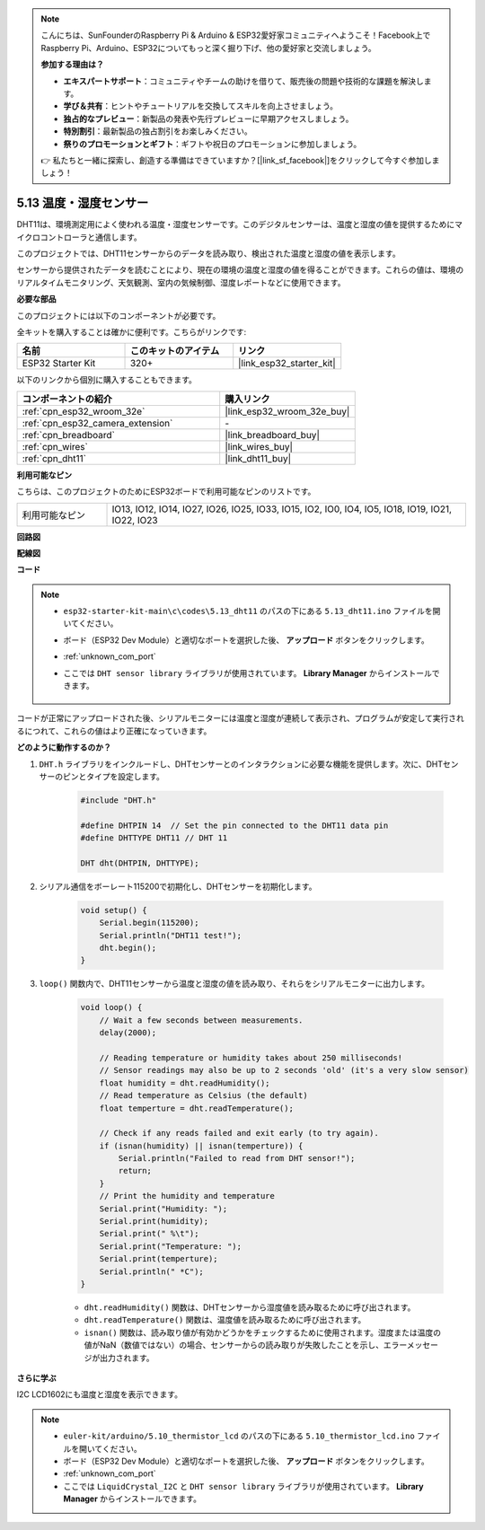 .. note::

    こんにちは、SunFounderのRaspberry Pi & Arduino & ESP32愛好家コミュニティへようこそ！Facebook上でRaspberry Pi、Arduino、ESP32についてもっと深く掘り下げ、他の愛好家と交流しましょう。

    **参加する理由は？**

    - **エキスパートサポート**：コミュニティやチームの助けを借りて、販売後の問題や技術的な課題を解決します。
    - **学び＆共有**：ヒントやチュートリアルを交換してスキルを向上させましょう。
    - **独占的なプレビュー**：新製品の発表や先行プレビューに早期アクセスしましょう。
    - **特別割引**：最新製品の独占割引をお楽しみください。
    - **祭りのプロモーションとギフト**：ギフトや祝日のプロモーションに参加しましょう。

    👉 私たちと一緒に探索し、創造する準備はできていますか？[|link_sf_facebook|]をクリックして今すぐ参加しましょう！

.. _ar_dht11:

5.13 温度・湿度センサー
=======================================

DHT11は、環境測定用によく使われる温度・湿度センサーです。このデジタルセンサーは、温度と湿度の値を提供するためにマイクロコントローラと通信します。

このプロジェクトでは、DHT11センサーからのデータを読み取り、検出された温度と湿度の値を表示します。

センサーから提供されたデータを読むことにより、現在の環境の温度と湿度の値を得ることができます。これらの値は、環境のリアルタイムモニタリング、天気観測、室内の気候制御、湿度レポートなどに使用できます。

**必要な部品**

このプロジェクトには以下のコンポーネントが必要です。

全キットを購入することは確かに便利です。こちらがリンクです:

.. list-table::
    :widths: 20 20 20
    :header-rows: 1

    *   - 名前
        - このキットのアイテム
        - リンク
    *   - ESP32 Starter Kit
        - 320+
        - |link_esp32_starter_kit|

以下のリンクから個別に購入することもできます。

.. list-table::
    :widths: 30 20
    :header-rows: 1

    *   - コンポーネントの紹介
        - 購入リンク

    *   - :ref:`cpn_esp32_wroom_32e`
        - |link_esp32_wroom_32e_buy|
    *   - :ref:`cpn_esp32_camera_extension`
        - \-
    *   - :ref:`cpn_breadboard`
        - |link_breadboard_buy|
    *   - :ref:`cpn_wires`
        - |link_wires_buy|
    *   - :ref:`cpn_dht11`
        - |link_dht11_buy|

**利用可能なピン**

こちらは、このプロジェクトのためにESP32ボードで利用可能なピンのリストです。

.. list-table::
    :widths: 5 20

    *   - 利用可能なピン
        - IO13, IO12, IO14, IO27, IO26, IO25, IO33, IO15, IO2, IO0, IO4, IO5, IO18, IO19, IO21, IO22, IO23


**回路図**

.. image:: ../../img/circuit/circuit_5.13_dht11.png


**配線図**

.. image:: ../../img/wiring/5.13_dht11_bb.png

**コード**

.. note::

    * ``esp32-starter-kit-main\c\codes\5.13_dht11`` のパスの下にある ``5.13_dht11.ino`` ファイルを開いてください。
    * ボード（ESP32 Dev Module）と適切なポートを選択した後、 **アップロード** ボタンをクリックします。
    * :ref:`unknown_com_port`
    * ここでは ``DHT sensor library`` ライブラリが使用されています。 **Library Manager** からインストールできます。

        .. image:: img/dht_lib.png

.. raw:: html
    
    <iframe src=https://create.arduino.cc/editor/sunfounder01/95bef6dc-a4db-4315-9308-6663b77ddfa0/preview?embed style="height:510px;width:100%;margin:10px 0" frameborder=0></iframe>

コードが正常にアップロードされた後、シリアルモニターには温度と湿度が連続して表示され、プログラムが安定して実行されるにつれて、これらの値はより正確になっていきます。


**どのように動作するのか？**

1. ``DHT.h`` ライブラリをインクルードし、DHTセンサーとのインタラクションに必要な機能を提供します。次に、DHTセンサーのピンとタイプを設定します。

    .. code-block:: arduino

        #include "DHT.h"

        #define DHTPIN 14  // Set the pin connected to the DHT11 data pin
        #define DHTTYPE DHT11 // DHT 11 

        DHT dht(DHTPIN, DHTTYPE);

2. シリアル通信をボーレート115200で初期化し、DHTセンサーを初期化します。

    .. code-block:: arduino

        void setup() {
            Serial.begin(115200);
            Serial.println("DHT11 test!");
            dht.begin();
        }

3. ``loop()`` 関数内で、DHT11センサーから温度と湿度の値を読み取り、それらをシリアルモニターに出力します。

    .. code-block:: arduino

        void loop() {
            // Wait a few seconds between measurements.
            delay(2000);

            // Reading temperature or humidity takes about 250 milliseconds!
            // Sensor readings may also be up to 2 seconds 'old' (it's a very slow sensor)
            float humidity = dht.readHumidity();
            // Read temperature as Celsius (the default)
            float temperture = dht.readTemperature();

            // Check if any reads failed and exit early (to try again).
            if (isnan(humidity) || isnan(temperture)) {
                Serial.println("Failed to read from DHT sensor!");
                return;
            }
            // Print the humidity and temperature
            Serial.print("Humidity: "); 
            Serial.print(humidity);
            Serial.print(" %\t");
            Serial.print("Temperature: "); 
            Serial.print(temperture);
            Serial.println(" *C");
        }

    * ``dht.readHumidity()`` 関数は、DHTセンサーから湿度値を読み取るために呼び出されます。
    * ``dht.readTemperature()`` 関数は、温度値を読み取るために呼び出されます。
    * ``isnan()`` 関数は、読み取り値が有効かどうかをチェックするために使用されます。湿度または温度の値がNaN（数値ではない）の場合、センサーからの読み取りが失敗したことを示し、エラーメッセージが出力されます。

**さらに学ぶ**

I2C LCD1602にも温度と湿度を表示できます。


.. note::

    * ``euler-kit/arduino/5.10_thermistor_lcd`` のパスの下にある ``5.10_thermistor_lcd.ino`` ファイルを開いてください。
    * ボード（ESP32 Dev Module）と適切なポートを選択した後、 **アップロード** ボタンをクリックします。
    * :ref:`unknown_com_port`
    * ここでは ``LiquidCrystal_I2C`` と ``DHT sensor library`` ライブラリが使用されています。 **Library Manager** からインストールできます。

.. raw:: html

    <iframe src=https://create.arduino.cc/editor/sunfounder01/fb46ba7e-0a09-4805-87ab-f733e23eb920/preview?embed style="height:510px;width:100%;margin:10px 0" frameborder=0></iframe>

    